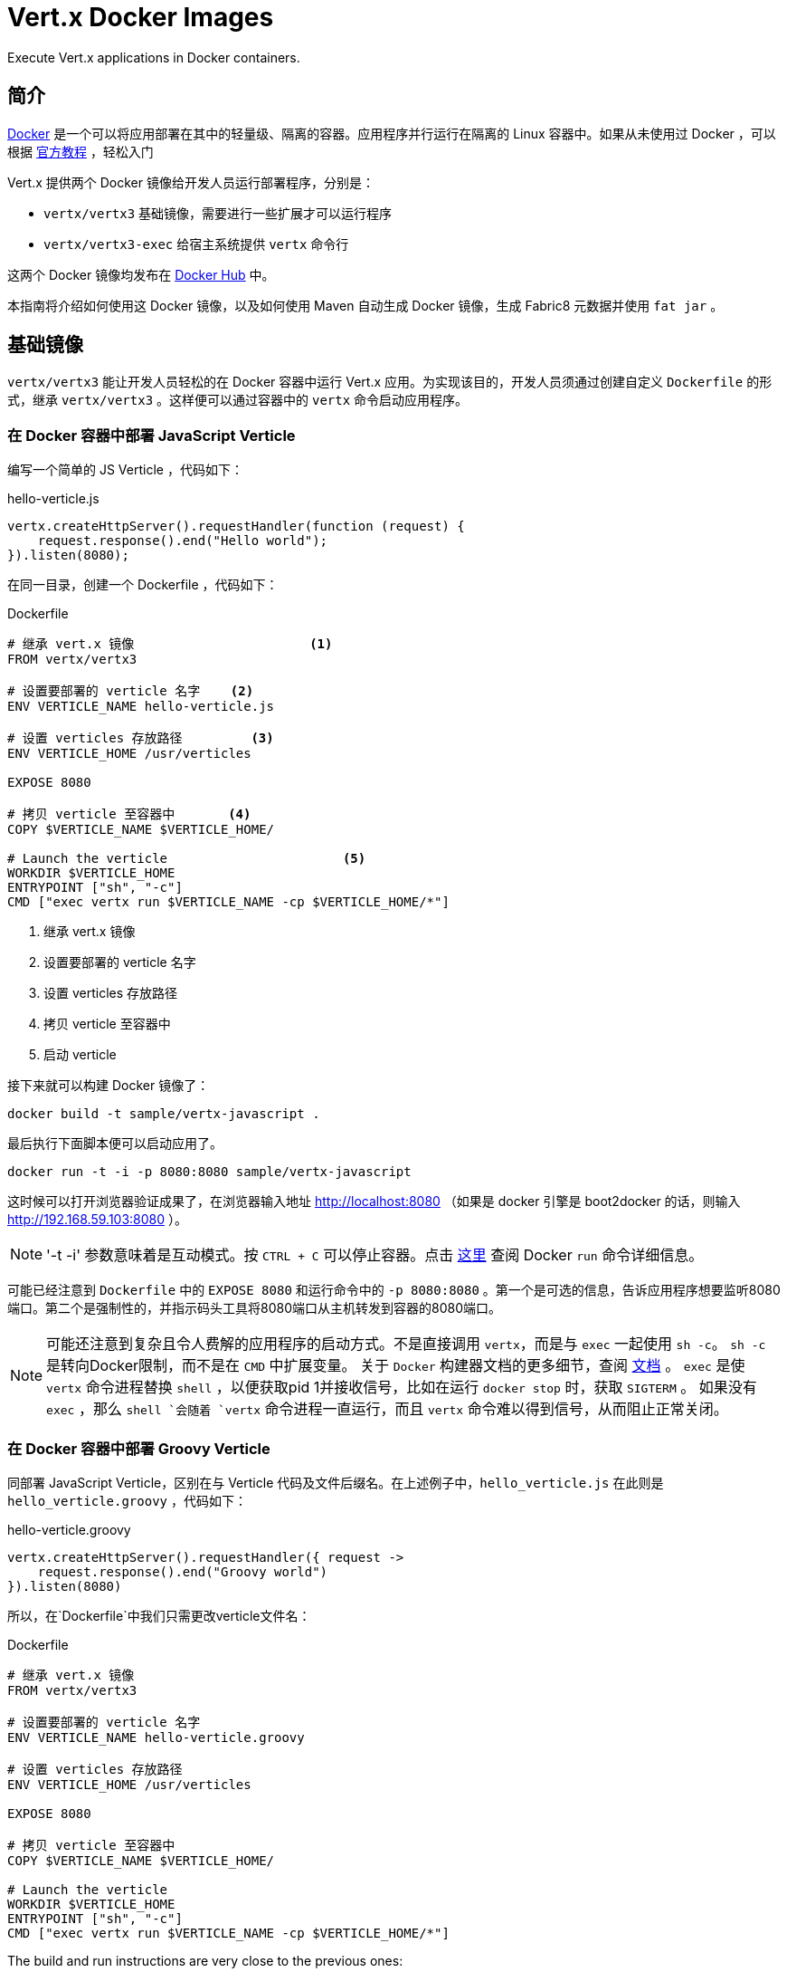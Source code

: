 # Vert.x Docker Images

Execute Vert.x applications in Docker containers.

== 简介

https://www.docker.com/[Docker] 是一个可以将应用部署在其中的轻量级、隔离的容器。应用程序并行运行在隔离的 Linux 容器中。如果从未使用过 Docker ，可以根据 https://docs.docker.com/get-started/[官方教程] ，轻松入门

Vert.x 提供两个 Docker 镜像给开发人员运行部署程序，分别是：

* `vertx/vertx3` 基础镜像，需要进行一些扩展才可以运行程序
* `vertx/vertx3-exec` 给宿主系统提供 `vertx` 命令行

这两个 Docker 镜像均发布在 https://hub.docker.com/u/vertx/[Docker Hub] 中。

本指南将介绍如何使用这 Docker 镜像，以及如何使用 Maven 自动生成 Docker 镜像，生成 Fabric8 元数据并使用 `fat jar` 。

== 基础镜像

`vertx/vertx3` 能让开发人员轻松的在 Docker 容器中运行 Vert.x 应用。为实现该目的，开发人员须通过创建自定义 `Dockerfile` 的形式，继承 `vertx/vertx3` 。这样便可以通过容器中的 `vertx` 命令启动应用程序。

=== 在 Docker 容器中部署 JavaScript Verticle

编写一个简单的 JS Verticle ，代码如下：

.hello-verticle.js
[source, javascript]
----
vertx.createHttpServer().requestHandler(function (request) {
    request.response().end("Hello world");
}).listen(8080);
----

在同一目录，创建一个 Dockerfile ，代码如下：

.Dockerfile
[source]
----
# 继承 vert.x 镜像                       <1>
FROM vertx/vertx3

# 设置要部署的 verticle 名字    <2>
ENV VERTICLE_NAME hello-verticle.js

# 设置 verticles 存放路径         <3>
ENV VERTICLE_HOME /usr/verticles

EXPOSE 8080

# 拷贝 verticle 至容器中       <4>
COPY $VERTICLE_NAME $VERTICLE_HOME/

# Launch the verticle                       <5>
WORKDIR $VERTICLE_HOME
ENTRYPOINT ["sh", "-c"]
CMD ["exec vertx run $VERTICLE_NAME -cp $VERTICLE_HOME/*"]
----
<1> 继承 vert.x 镜像
<2> 设置要部署的 verticle 名字
<3> 设置 verticles 存放路径
<4> 拷贝 verticle 至容器中
<5> 启动 verticle

接下来就可以构建 Docker 镜像了：

[source, shell]
----
docker build -t sample/vertx-javascript .
----

最后执行下面脚本便可以启动应用了。

[source, shell]
----
docker run -t -i -p 8080:8080 sample/vertx-javascript
----

这时候可以打开浏览器验证成果了，在浏览器输入地址 http://localhost:8080 （如果是 docker 引擎是 boot2docker 的话，则输入 http://192.168.59.103:8080 ）。

NOTE: '-t -i' 参数意味着是互动模式。按 `CTRL + C` 可以停止容器。点击 http://docs.docker.com/reference/run/[这里] 查阅 Docker `run` 命令详细信息。

可能已经注意到 `Dockerfile` 中的 `EXPOSE 8080` 和运行命令中的 `-p 8080:8080` 。第一个是可选的信息，告诉应用程序想要监听8080端口。第二个是强制性的，并指示码头工具将8080端口从主机转发到容器的8080端口。

NOTE: 可能还注意到复杂且令人费解的应用程序的启动方式。不是直接调用 `vertx`，而是与 `exec` 一起使用 `sh -c`。 `sh -c` 是转向Docker限制，而不是在 `CMD` 中扩展变量。
关于 `Docker` 构建器文档的更多细节，查阅 http://docs.docker.com/reference/builder/#cmd[文档] 。
`exec` 是使 `vertx` 命令进程替换 `shell` ，以便获取pid 1并接收信号，比如在运行 `docker stop` 时，获取 `SIGTERM` 。
如果没有 `exec` ，那么 `shell `会随着 `vertx` 命令进程一直运行，而且 `vertx` 命令难以得到信号，从而阻止正常关闭。

=== 在 Docker 容器中部署 Groovy Verticle

同部署 JavaScript Verticle，区别在与 Verticle 代码及文件后缀名。在上述例子中，`hello_verticle.js` 在此则是 `hello_verticle.groovy` ，代码如下：

.hello-verticle.groovy
[source, groovy]
----
vertx.createHttpServer().requestHandler({ request ->
    request.response().end("Groovy world")
}).listen(8080)
----

所以，在`Dockerfile`中我们只需更改verticle文件名：

.Dockerfile
[source]
----
# 继承 vert.x 镜像
FROM vertx/vertx3

# 设置要部署的 verticle 名字
ENV VERTICLE_NAME hello-verticle.groovy

# 设置 verticles 存放路径
ENV VERTICLE_HOME /usr/verticles

EXPOSE 8080

# 拷贝 verticle 至容器中
COPY $VERTICLE_NAME $VERTICLE_HOME/

# Launch the verticle
WORKDIR $VERTICLE_HOME
ENTRYPOINT ["sh", "-c"]
CMD ["exec vertx run $VERTICLE_NAME -cp $VERTICLE_HOME/*"]
----

The build and run instructions are very close to the previous ones:

[source]
----
> docker build -t sample/vertx-groovy .
....
> docker run -t -i -p 8080:8080 sample/vertx-groovy
----

=== 在 Docker 容器中部署 Ruby Verticle

同部署 JavaScript Verticle，区别在与 Verticle 代码及文件后缀名。在上述例子中，`hello_verticle.js` 在此则是 `hello_verticle.rb` ，代码如下：

.hello-verticle.rb
[source, ruby]
----
$vertx.create_http_server().request_handler() { |request|
    request.response().end("A ruby world full of gems")
}.listen(8080)
----

所以，在`Dockerfile`中我们只需更改verticle文件名：

.Dockerfile
[source]
----
# 继承 vert.x 镜像
FROM vertx/vertx3

# 设置要部署的 verticle 名字
ENV VERTICLE_NAME hello-verticle.rb

# 设置 verticles 存放路径
ENV VERTICLE_HOME /usr/verticles

EXPOSE 8080

# 拷贝 verticle 至容器中
COPY $VERTICLE_NAME $VERTICLE_HOME/

# Launch the verticle
WORKDIR $VERTICLE_HOME
ENTRYPOINT ["sh", "-c"]
CMD ["exec vertx run $VERTICLE_NAME -cp $VERTICLE_HOME/*"]
----

The build and run instructions are very close to the previous ones:

[source]
----
> docker build -t sample/vertx-ruby .
....
> docker run -t -i -p 8080:8080 sample/vertx-ruby
----

=== 在 Docker 容器中部署 Java Verticle

同样，部署 Java Verticle 与前面的例子依然差不多，区别在于将 `verticle jar` 文件复制到容器。先看 Java 代码：

.io.vertx.sample.hello.HelloVerticle
[source, java]
----
package io.vertx.sample.hello;

import io.vertx.core.AbstractVerticle;

public class HelloVerticle extends AbstractVerticle {

  @Override
  public void start() throws Exception {
    vertx.createHttpServer().requestHandler(request -> {
      request.response().end("Hello Java world");
    }).listen(8080);
  }
}
----

显而易见，本 `verticle` 被打包到 `target/hello-verticle-1.0.-SNAPSHOT.jar` 文件中。所以 `Dockerfile` 需要复制这个文件，同时也必须告知 `vertx` 需要执行的 `verticle` 类名：

.Dockerfile
----
# 继承 vert.x 镜像
FROM vertx/vertx3

#                                                       <1>
ENV VERTICLE_NAME io.vertx.sample.hello.HelloVerticle
ENV VERTICLE_FILE target/hello-verticle-1.0-SNAPSHOT.jar

# 设置 verticles 存放路径
ENV VERTICLE_HOME /usr/verticles

EXPOSE 8080

# 拷贝 verticle 至容器中                   <2>
COPY $VERTICLE_FILE $VERTICLE_HOME/

# Launch the verticle
WORKDIR $VERTICLE_HOME
ENTRYPOINT ["sh", "-c"]
CMD ["exec vertx run $VERTICLE_NAME -cp $VERTICLE_HOME/*"]
----
<1> 同前面的例子不一样，需要设置 verticle 类名及对应的文件名
<2> 拷贝 jar 文件至 `$VERTICLE_HOME`

同理，执行命令依然没有什么变化：

[source]
----
> docker build -t sample/vertx-java .
....
> docker run -t -i -p 8080:8080 sample/vertx-java
----

=== 配置

在前面所提到的 `Dockerfile` 并没有对 Vert.x 进行相关配置。下面的几个章节，从下面几个方面着重介绍如何配置。

==== 配置 JVM 参数

可以通过设置 JAVA_OPTS 环境变量来配置 Java 虚拟机，代码如下：

[source]
----
ENV JAVA_OPTS "-Dfoo=bar"
----

==== 配置 vertx 参数

可以使用 `VERTX_OPTS` 环境变量配置 Vert.x 特定的系统变量：

[source]
----
ENV VERTX_OPTS "-Dvertx.options.eventLoopPoolSize=26 -Dvertx.options.deployment.worker=true"
----

==== Classpath

使用 Vert.x 命令的 `-cp` 参数或 设置 `CLASSPATH` 环境变量来配置应用程序的类路径：

[source]
----
ENV CLASSPATH "/usr/verticles/libs/foo.jar:/usr/verticles/libs/bar.jar:"
----

==== 日志

要配置 `logging.properties` 文件（自定义 JUL 日志记录器），请设置 `VERTX_JUL_CONFIG` 环境变量：

[source]
----
COPY ./logging.properties $VERTICLE_HOME/                       <1>
ENV VERTX_JUL_CONFIG $VERTICLE_HOME/logging.properties          <2>
----
<1> 拷贝 `logging.properties` 日志配置文件
<2> 设置 `VERTX_JUL_CONFIG` 环境变量

==== 集群

可以提供自定义的 `cluster.xml `文件，并将其添加到类路径中。要从 `$VERTICLE_HOME` 中包含的所有文件构建动态类路径，可以使用：

[source]
----
COPY ./cluster.xml $VERTICLE_HOME/
# ...
CMD [export CLASSPATH=`find $VERTICLE_HOME -printf '%p:' | sed 's/:$//'`; exec vertx run $VERTICLE_NAME"]
----

注意导出 `CLASSPATH = ...;` 部分在 `CMD` 指令中。它从 `$VERTICLE_HOME` 目录的内容构建 `CLASSPATH` 变量。这种技巧对于计算大型和动态类路径非常有用。

=== 通过 Maven 构建镜像

在Maven构建过程中，有几个 `Maven`插件来构建 `Docker` 映像。此示例采用来自 Spotify 的
https://github.com/spotify/docker-maven-plugin[docker-maven-plugin] 。

首先，同往常一样创建 Java 项目。源代码位于 `src/main/java` ，然后创建一个 `src/main/docker` 目录，并在其中创建一个 `Dockerfile` ，目录结构如下：

[source]
----
.
├── pom.xml
├── src
│   └── main
│       ├── docker
│       │   └── Dockerfile
│       └── java
│           └── io
│               └── vertx
│                   └── example
│                       └── HelloWorldVerticle.java
├── target
----

然后在 `pom.xml` 文件增加相应的配置，代码如下：

[source, xml]
----
<groupId>com.spotify</groupId>
<artifactId>docker-maven-plugin</artifactId>
<version>0.2.8</version>
<executions>
  <execution>
    <id>docker</id>
    <phase>package</phase>
    <goals>
      <goal>build</goal>
    </goals>
  </execution>
</executions>
<configuration>
  <dockerDirectory>${project.basedir}/src/main/docker</dockerDirectory>
  <!-- Configure the image name -->
  <imageName>sample/vertx-hello</imageName>
  <resources>
    <resource>
      <targetPath>/verticles</targetPath>
      <directory>${project.build.directory}</directory>
      <includes>
        <include>${project.artifactId}-${project.version}.jar</include>
      </includes>
    </resource>
    <!-- don't forget to also add all the dependencies required by your application -->
  </resources>
</configuration>
</plugin>
----

该插件会将列出的内容复制到 `target/docker` 中。所有的资源文件 都被复制到 `targetPath` 中。所以编辑 `src /main/docker/Dockerfile` 并添加以下内容：

[source]
----
FROM vertx/vertx3

ENV VERTICLE_HOME /usr/verticles
ENV VERTICLE_NAME io.vertx.example.HelloWorldVerticle

COPY ./verticles $VERTICLE_HOME

ENTRYPOINT ["sh", "-c"]
CMD ["exec vertx run $VERTICLE_NAME -cp $VERTICLE_HOME/*"]
----

这和上面的例子中的 `Dockerfile` 文件内容基本相同。稍微有点区别的是，插件已将文件拷贝至 `Dockerfile` 所在的目录中。

通过命令 `mvn clean package` 便可构建 Docker 镜像了。

=== 构建 Fabric 8 平台使用的镜像

http://fabric8.io/[Fabric 8] 是一个开源集成开发平台，
为基于 Kubernetes 和 OpenShift V3 的微服务提供管理、持续发布、 iPaas 设施。
可以在 Fabric 8 执行 包含 Vert.x 应用程序的 Docker 镜像。不过需要做一些额外工作，添加额外的元数据。在这个例子中，将使用 RolandHuß 的
https://github.com/rhuss/docker-maven-plugin[docker-maven-plugin] 。

首先来看目录结构：

[source]
----
.
├── pom.xml
├── src
│   └── main
│       ├── docker
│       │   └── assembly.xml
│       └── java
│           └── io
│               └── vertx
│                   └── example
│                       └── HelloWorldVerticle.java
└── target
----

与 Spotify 的 maven 插件不同，此插件以一个 `assembly.xml` 作为打包描述文件。该文件列出了需要复制到 docker 容器的所有文件，如：

[source, xml]
----
 <assembly>
   <dependencySets>
     <dependencySet>
       <includes>
         <include>:${project.artifactId}</include>
       </includes>
       <outputDirectory>.</outputDirectory>
     </dependencySet>
   </dependencySets>
 </assembly>
----

`Dockerfile在` 其余部分的配置在 `pom.xml` 文件中进行配置：

[source,xml]
----
 <plugin>
  <groupId>org.jolokia</groupId>
  <artifactId>docker-maven-plugin</artifactId>
  <version>0.11.5</version>
  <executions>
    <execution>
      <id>build</id>
      <phase>package</phase>
      <goals>
        <goal>build</goal>
      </goals>
    </execution>
  </executions>
  <configuration>
    <images>
      <image>
        <name>${docker.image}</name>
        <build>
          <from>vertx/vertx3</from>
          <tags>
            <tag>${project.version}</tag>
          </tags>
          <ports>
            <port>8080</port>
          </ports>
          <command>vertx run io.vertx.example.HelloWorldVerticle -cp
            /usr/verticles/${project.artifactId}-${project.version}.jar
          </command>
          <assembly>
            <mode>dir</mode>
            <basedir>/usr/verticles</basedir>
            <descriptor>assembly.xml</descriptor>
          </assembly>
        </build>
      </image>
    </images>
  </configuration>
 </plugin>
----

如需更精细地配置容器，请参考
https://github.com/rhuss/docker-maven-plugin/blob/master/doc/manual.md[手册] 。
`Dockerfile` 中的所有指令都可以在插件中进行设置。

NOTE: 在上面的 `pom.xml` 文件使用名为 `docker.image` 的属性来设置镜像名称。不要忘记将它添加至 `pom.xml` 文件中

一旦有了这个配置，便需要 https://github.com/fabric8io/fabric8-maven-plugin[`fabric8-maven-plugin`] 插件来生成 Fabric8 所需的元数据：

[source, xml]
----
<plugin>
<groupId>io.fabric8</groupId>
<artifactId>fabric8-maven-plugin</artifactId>
<version>2.1.4</version>
<executions>
  <execution>
    <id>json</id>
    <phase>generate-resources</phase>
    <goals>
      <goal>json</goal>
    </goals>
  </execution>
  <execution>
    <id>attach</id>
    <phase>package</phase>
    <goals>
      <goal>attach</goal>
    </goals>
  </execution>
</executions>
</plugin>
----

一旦设置，就可以使用：`mvn clean package` 指令来构建 `docker` 映像。它将创建 Fabric8 所需的 `kubernates.json` 文件。
通过下面指令就可以将创建的镜像推送到由 Fabric8 提供的 Docker 注册表上。

[source, sh]
----
docker push $DOCKER_REGISTRY/sample/vertx-hello
----

同时不要忘记将 `DOCKER_REGISTRY` 的 URL 设置为指向由 Fabric8 管理的注册表。最后一步是应用它：

[source,sh]
----
mvn io.fabric8:fabric8-maven-plugin:2.1.4:apply
----

== 可执行镜像

`vertx/vertx3-exec` 镜像为其容器提供了 `vertx` 命令行功能，因此在机器上不需要安装 Vert.x ，只需要使用本 docker 镜像即可。

举个栗子：

[source, shell]
----
> docker run -i -t vertx/vertx3-exec -version
3.6.0.CR2
----

运行 verticle ：

[source, shell]
----
docker run -i -t -p 8080:8080 \
    -v $PWD:/verticles vertx/vertx3-exec \
    run io.vertx.sample.RandomGeneratorVerticle \
    -cp /verticles/MY_VERTICLE.jar
----

This command mounts the current directory (`PWD`) into `/verticles` and then launch the `vertx run` command. Notice the
`-cp` parameter reusing the `/verticles` directory.

=== 自定义技术栈

`vertx/vertx3-exec` 镜像提供默认的完整的 Vert.x 堆栈。如果需要自定义此堆栈，并创建自己的 `exec` 映像。首先，创建一个 `vertx-stack.json` 文件：

[source,json]
----
{
  "variables": {
    "vertx.version": "3.3.3"
  },
  "dependencies": [
    {
      "groupId": "io.vertx",
      "artifactId": "vertx-web",
      "version": "${vertx.version}",
      "included": true
    },
    {
      "groupId": "io.vertx",
      "artifactId": "vertx-lang-js",
      "version": "${vertx.version}",
      "included": true
    }
  ]
}
----

可以在文件中列出所需的任何依赖关系，而不仅仅是 Vert.x 组件（有关详细信息，请参阅 `link:../../vertx-stack-manager/stack-manager/[Stack Manager documentation]` 文档）。

最后编写 `Dockerfile` ：

----
FROM vertx/vertx3-exec                                     <1>

COPY vertx-stack.json ${VERTX_HOME}/vertx-stack.json       <2>

RUN vertx resolve && rm -rf ${HOME}/.m2                    <3>
----
<1> 继承 `vertx/vertx3-exec` 镜像
<2> 替换 `vertx-stack.json`
<3> 解析依赖

构建 Docker 镜像：

[source,shell]
----
docker build -t mycompany/my-vertx3-exec .
----

执行 Verticle ：

[source,shell]
----
docker run -i -t -p 8080:8080 \
    -v $PWD:/verticles mycompany/my-vertx3-exec \
    run io.vertx.sample.RandomGeneratorVerticle \
    -cp /verticles/MY_VERTICLE.jar
----

== 部署 fat jar

可以将一个打包成 `Fat jar` 的 Vert.x 应用程序部署到 docker 容器中。为此，不需要 Vert.x 提供的镜像，直接使用基本的 Java 镜像即可。举个栗子：

First, be sure your application is packaged as a _fat jar_. Then, use the following `Dockerfile`:

[source]
----
FROM openjdk:8-jre-alpine                                           <1>

ENV VERTICLE_FILE hello-verticle-fatjar-3.0.0-SNAPSHOT-fat.jar      <2>

# 设置 verticles 存放路径
ENV VERTICLE_HOME /usr/verticles

EXPOSE 8080

# Copy your fat jar to the container
COPY target/$VERTICLE_FILE $VERTICLE_HOME/                          <3>

# Launch the verticle
WORKDIR $VERTICLE_HOME
ENTRYPOINT ["sh", "-c"]
CMD ["exec java -jar $VERTICLE_FILE"]                               <4>
----
<1> 扩展 OpenJDK 8 镜像
<2> 将 `VERTICLE_FILE` 设置为指向 *fat jar*
<3> 从 target 目录中复制 *fat jar* 。如果不使用 Maven ，请根据实际情况修改
<4> 使用 `java` 指令启动应用程序

它基本上是与以前的 `Dockerfile` 类似。区别在于，这次我们扩展的是 `java:8` 而不是 `vertx/vertx3` 镜像。 然后我们将 *fat jar* 复制到容器中，并使用 `java` 指令来启动。当然，上述所有配置设置仍然有效的。

最后构建并启动容器：

[source]
----
> docker build -t sample/vertx-java-fat .
....
> docker run -t -i -p 8080:8080 sample/vertx-java-fat
----
